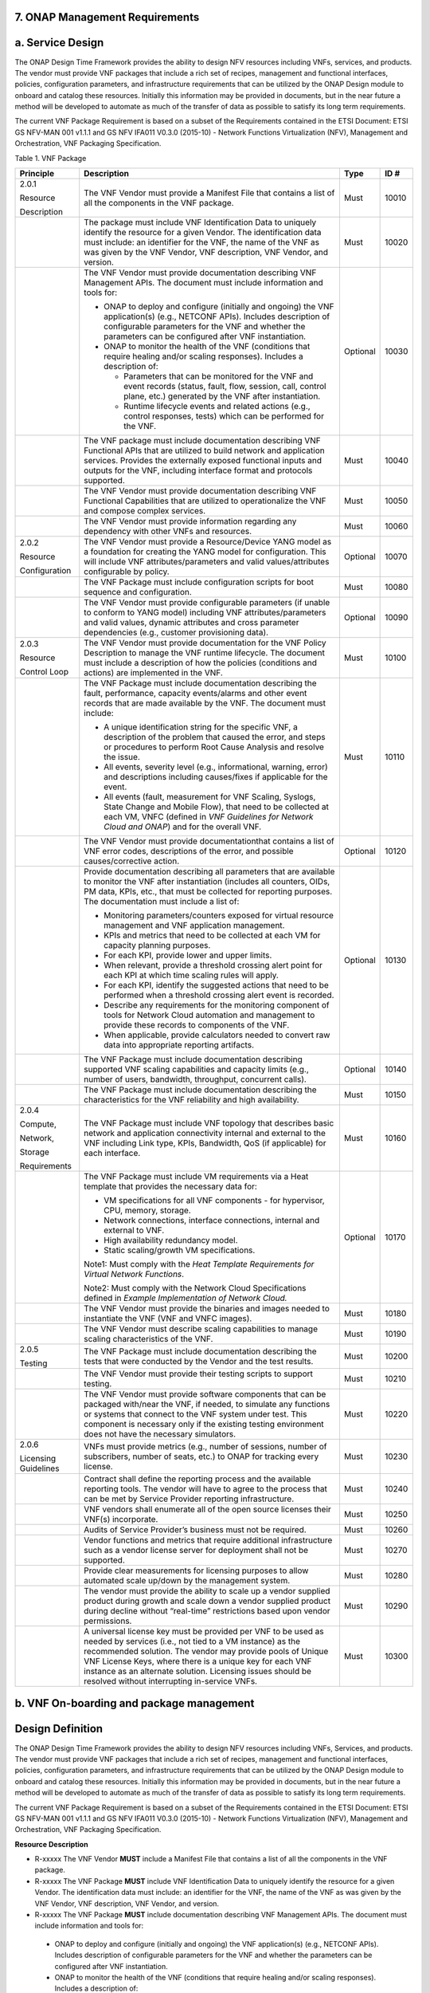 ﻿**7. ONAP Management Requirements**
=====================================

a. Service Design
==================

The ONAP Design Time Framework provides the ability to design NFV
resources including VNFs, services, and products. The vendor must
provide VNF packages that include a rich set of recipes, management and
functional interfaces, policies, configuration parameters, and
infrastructure requirements that can be utilized by the ONAP Design
module to onboard and catalog these resources. Initially this
information may be provided in documents, but in the near future a
method will be developed to automate as much of the transfer of data as
possible to satisfy its long term requirements.

The current VNF Package Requirement is based on a subset of the
Requirements contained in the ETSI Document: ETSI GS NFV-MAN 001 v1.1.1
and GS NFV IFA011 V0.3.0 (2015-10) - Network Functions Virtualization
(NFV), Management and Orchestration, VNF Packaging Specification.

Table 1. VNF Package

+------------------------+-------------------------------------------------------------------------------------------------------------------------------------------------------------------------------------------------------------------------------------------------------------------------------------------------------------------------------------------------------------------+------------+------------+
| **Principle**          | **Description**                                                                                                                                                                                                                                                                                                                                                   | **Type**   | **ID #**   |
+========================+===================================================================================================================================================================================================================================================================================================================================================================+============+============+
| 2.0.1                  | The VNF Vendor must provide a Manifest File that contains a list of all the components in the VNF package.                                                                                                                                                                                                                                                        | Must       | 10010      |
|                        |                                                                                                                                                                                                                                                                                                                                                                   |            |            |
| Resource               |                                                                                                                                                                                                                                                                                                                                                                   |            |            |
|                        |                                                                                                                                                                                                                                                                                                                                                                   |            |            |
| Description            |                                                                                                                                                                                                                                                                                                                                                                   |            |            |
+------------------------+-------------------------------------------------------------------------------------------------------------------------------------------------------------------------------------------------------------------------------------------------------------------------------------------------------------------------------------------------------------------+------------+------------+
|                        | The package must include VNF Identification Data to uniquely identify the resource for a given Vendor. The identification data must include: an identifier for the VNF, the name of the VNF as was given by the VNF Vendor, VNF description, VNF Vendor, and version.                                                                                             | Must       | 10020      |
+------------------------+-------------------------------------------------------------------------------------------------------------------------------------------------------------------------------------------------------------------------------------------------------------------------------------------------------------------------------------------------------------------+------------+------------+
|                        | The VNF Vendor must provide documentation describing VNF Management APIs. The document must include information and tools for:                                                                                                                                                                                                                                    | Optional   | 10030      |
|                        |                                                                                                                                                                                                                                                                                                                                                                   |            |            |
|                        | -  ONAP to deploy and configure (initially and ongoing) the VNF application(s) (e.g., NETCONF APIs). Includes description of configurable parameters for the VNF and whether the parameters can be configured after VNF instantiation.                                                                                                                            |            |            |
|                        |                                                                                                                                                                                                                                                                                                                                                                   |            |            |
|                        | -  ONAP to monitor the health of the VNF (conditions that require healing and/or scaling responses). Includes a description of:                                                                                                                                                                                                                                   |            |            |
|                        |                                                                                                                                                                                                                                                                                                                                                                   |            |            |
|                        |    -  Parameters that can be monitored for the VNF and event records (status, fault, flow, session, call, control plane, etc.) generated by the VNF after instantiation.                                                                                                                                                                                          |            |            |
|                        |                                                                                                                                                                                                                                                                                                                                                                   |            |            |
|                        |    -  Runtime lifecycle events and related actions (e.g., control responses, tests) which can be performed for the VNF.                                                                                                                                                                                                                                           |            |            |
+------------------------+-------------------------------------------------------------------------------------------------------------------------------------------------------------------------------------------------------------------------------------------------------------------------------------------------------------------------------------------------------------------+------------+------------+
|                        | The VNF package must include documentation describing VNF Functional APIs that are utilized to build network and application services. Provides the externally exposed functional inputs and outputs for the VNF, including interface format and protocols supported.                                                                                             | Must       | 10040      |
+------------------------+-------------------------------------------------------------------------------------------------------------------------------------------------------------------------------------------------------------------------------------------------------------------------------------------------------------------------------------------------------------------+------------+------------+
|                        | The VNF Vendor must provide documentation describing VNF Functional Capabilities that are utilized to operationalize the VNF and compose complex services.                                                                                                                                                                                                        | Must       | 10050      |
+------------------------+-------------------------------------------------------------------------------------------------------------------------------------------------------------------------------------------------------------------------------------------------------------------------------------------------------------------------------------------------------------------+------------+------------+
|                        | The VNF Vendor must provide information regarding any dependency with other VNFs and resources.                                                                                                                                                                                                                                                                   | Must       | 10060      |
+------------------------+-------------------------------------------------------------------------------------------------------------------------------------------------------------------------------------------------------------------------------------------------------------------------------------------------------------------------------------------------------------------+------------+------------+
| 2.0.2                  | The VNF Vendor must provide a Resource/Device YANG model as a foundation for creating the YANG model for configuration. This will include VNF attributes/parameters and valid values/attributes configurable by policy.                                                                                                                                           | Optional   | 10070      |
|                        |                                                                                                                                                                                                                                                                                                                                                                   |            |            |
| Resource               |                                                                                                                                                                                                                                                                                                                                                                   |            |            |
|                        |                                                                                                                                                                                                                                                                                                                                                                   |            |            |
| Configuration          |                                                                                                                                                                                                                                                                                                                                                                   |            |            |
+------------------------+-------------------------------------------------------------------------------------------------------------------------------------------------------------------------------------------------------------------------------------------------------------------------------------------------------------------------------------------------------------------+------------+------------+
|                        | The VNF Package must include configuration scripts for boot sequence and configuration.                                                                                                                                                                                                                                                                           | Must       | 10080      |
+------------------------+-------------------------------------------------------------------------------------------------------------------------------------------------------------------------------------------------------------------------------------------------------------------------------------------------------------------------------------------------------------------+------------+------------+
|                        | The VNF Vendor must provide configurable parameters (if unable to conform to YANG model) including VNF attributes/parameters and valid values, dynamic attributes and cross parameter dependencies (e.g., customer provisioning data).                                                                                                                            | Optional   | 10090      |
+------------------------+-------------------------------------------------------------------------------------------------------------------------------------------------------------------------------------------------------------------------------------------------------------------------------------------------------------------------------------------------------------------+------------+------------+
| 2.0.3                  | The VNF Vendor must provide documentation for the VNF Policy Description to manage the VNF runtime lifecycle. The document must include a description of how the policies (conditions and actions) are implemented in the VNF.                                                                                                                                    | Must       | 10100      |
|                        |                                                                                                                                                                                                                                                                                                                                                                   |            |            |
| Resource               |                                                                                                                                                                                                                                                                                                                                                                   |            |            |
|                        |                                                                                                                                                                                                                                                                                                                                                                   |            |            |
| Control Loop           |                                                                                                                                                                                                                                                                                                                                                                   |            |            |
+------------------------+-------------------------------------------------------------------------------------------------------------------------------------------------------------------------------------------------------------------------------------------------------------------------------------------------------------------------------------------------------------------+------------+------------+
|                        | The VNF Package must include documentation describing the fault, performance, capacity events/alarms and other event records that are made available by the VNF. The document must include:                                                                                                                                                                       | Must       | 10110      |
|                        |                                                                                                                                                                                                                                                                                                                                                                   |            |            |
|                        | -  A unique identification string for the specific VNF, a description of the problem that caused the error, and steps or procedures to perform Root Cause Analysis and resolve the issue.                                                                                                                                                                         |            |            |
|                        |                                                                                                                                                                                                                                                                                                                                                                   |            |            |
|                        | -  All events, severity level (e.g., informational, warning, error) and descriptions including causes/fixes if applicable for the event.                                                                                                                                                                                                                          |            |            |
|                        |                                                                                                                                                                                                                                                                                                                                                                   |            |            |
|                        | -  All events (fault, measurement for VNF Scaling, Syslogs, State Change and Mobile Flow), that need to be collected at each VM, VNFC (defined in *VNF Guidelines for Network Cloud and ONAP*) and for the overall VNF.                                                                                                                                           |            |            |
+------------------------+-------------------------------------------------------------------------------------------------------------------------------------------------------------------------------------------------------------------------------------------------------------------------------------------------------------------------------------------------------------------+------------+------------+
|                        | The VNF Vendor must provide documentationthat contains a list of VNF error codes, descriptions of the error, and possible causes/corrective action.                                                                                                                                                                                                               | Optional   | 10120      |
+------------------------+-------------------------------------------------------------------------------------------------------------------------------------------------------------------------------------------------------------------------------------------------------------------------------------------------------------------------------------------------------------------+------------+------------+
|                        | Provide documentation describing all parameters that are available to monitor the VNF after instantiation (includes all counters, OIDs, PM data, KPIs, etc., that must be collected for reporting purposes. The documentation must include a list of:                                                                                                             | Optional   | 10130      |
|                        |                                                                                                                                                                                                                                                                                                                                                                   |            |            |
|                        | -  Monitoring parameters/counters exposed for virtual resource management and VNF application management.                                                                                                                                                                                                                                                         |            |            |
|                        |                                                                                                                                                                                                                                                                                                                                                                   |            |            |
|                        | -  KPIs and metrics that need to be collected at each VM for capacity planning purposes.                                                                                                                                                                                                                                                                          |            |            |
|                        |                                                                                                                                                                                                                                                                                                                                                                   |            |            |
|                        | -  For each KPI, provide lower and upper limits.                                                                                                                                                                                                                                                                                                                  |            |            |
|                        |                                                                                                                                                                                                                                                                                                                                                                   |            |            |
|                        | -  When relevant, provide a threshold crossing alert point for each KPI at which time scaling rules will apply.                                                                                                                                                                                                                                                   |            |            |
|                        |                                                                                                                                                                                                                                                                                                                                                                   |            |            |
|                        | -  For each KPI, identify the suggested actions that need to be performed when a threshold crossing alert event is recorded.                                                                                                                                                                                                                                      |            |            |
|                        |                                                                                                                                                                                                                                                                                                                                                                   |            |            |
|                        | -  Describe any requirements for the monitoring component of tools for Network Cloud automation and management to provide these records to components of the VNF.                                                                                                                                                                                                 |            |            |
|                        |                                                                                                                                                                                                                                                                                                                                                                   |            |            |
|                        | -  When applicable, provide calculators needed to convert raw data into appropriate reporting artifacts.                                                                                                                                                                                                                                                          |            |            |
+------------------------+-------------------------------------------------------------------------------------------------------------------------------------------------------------------------------------------------------------------------------------------------------------------------------------------------------------------------------------------------------------------+------------+------------+
|                        | The VNF Package must include documentation describing supported VNF scaling capabilities and capacity limits (e.g., number of users, bandwidth, throughput, concurrent calls).                                                                                                                                                                                    | Optional   | 10140      |
+------------------------+-------------------------------------------------------------------------------------------------------------------------------------------------------------------------------------------------------------------------------------------------------------------------------------------------------------------------------------------------------------------+------------+------------+
|                        | The VNF Package must include documentation describing the characteristics for the VNF reliability and high availability.                                                                                                                                                                                                                                          | Must       | 10150      |
+------------------------+-------------------------------------------------------------------------------------------------------------------------------------------------------------------------------------------------------------------------------------------------------------------------------------------------------------------------------------------------------------------+------------+------------+
| 2.0.4                  | The VNF Package must include VNF topology that describes basic network and application connectivity internal and external to the VNF including Link type, KPIs, Bandwidth, QoS (if applicable) for each interface.                                                                                                                                                | Must       | 10160      |
|                        |                                                                                                                                                                                                                                                                                                                                                                   |            |            |
| Compute,               |                                                                                                                                                                                                                                                                                                                                                                   |            |            |
|                        |                                                                                                                                                                                                                                                                                                                                                                   |            |            |
| Network,               |                                                                                                                                                                                                                                                                                                                                                                   |            |            |
|                        |                                                                                                                                                                                                                                                                                                                                                                   |            |            |
| Storage                |                                                                                                                                                                                                                                                                                                                                                                   |            |            |
|                        |                                                                                                                                                                                                                                                                                                                                                                   |            |            |
| Requirements           |                                                                                                                                                                                                                                                                                                                                                                   |            |            |
+------------------------+-------------------------------------------------------------------------------------------------------------------------------------------------------------------------------------------------------------------------------------------------------------------------------------------------------------------------------------------------------------------+------------+------------+
|                        | The VNF Package must include VM requirements via a Heat template that provides the necessary data for:                                                                                                                                                                                                                                                            | Optional   | 10170      |
|                        |                                                                                                                                                                                                                                                                                                                                                                   |            |            |
|                        | -  VM specifications for all VNF components - for hypervisor, CPU, memory, storage.                                                                                                                                                                                                                                                                               |            |            |
|                        |                                                                                                                                                                                                                                                                                                                                                                   |            |            |
|                        | -  Network connections, interface connections, internal and external to VNF.                                                                                                                                                                                                                                                                                      |            |            |
|                        |                                                                                                                                                                                                                                                                                                                                                                   |            |            |
|                        | -  High availability redundancy model.                                                                                                                                                                                                                                                                                                                            |            |            |
|                        |                                                                                                                                                                                                                                                                                                                                                                   |            |            |
|                        | -  Static scaling/growth VM specifications.                                                                                                                                                                                                                                                                                                                       |            |            |
|                        |                                                                                                                                                                                                                                                                                                                                                                   |            |            |
|                        | Note1: Must comply with the *Heat Template Requirements for Virtual Network Functions*.                                                                                                                                                                                                                                                                           |            |            |
|                        |                                                                                                                                                                                                                                                                                                                                                                   |            |            |
|                        | Note2: Must comply with the Network Cloud Specifications defined in *Example Implementation of Network Cloud.*                                                                                                                                                                                                                                                    |            |            |
+------------------------+-------------------------------------------------------------------------------------------------------------------------------------------------------------------------------------------------------------------------------------------------------------------------------------------------------------------------------------------------------------------+------------+------------+
|                        | The VNF Vendor must provide the binaries and images needed to instantiate the VNF (VNF and VNFC images).                                                                                                                                                                                                                                                          | Must       | 10180      |
+------------------------+-------------------------------------------------------------------------------------------------------------------------------------------------------------------------------------------------------------------------------------------------------------------------------------------------------------------------------------------------------------------+------------+------------+
|                        | The VNF Vendor must describe scaling capabilities to manage scaling characteristics of the VNF.                                                                                                                                                                                                                                                                   | Must       | 10190      |
+------------------------+-------------------------------------------------------------------------------------------------------------------------------------------------------------------------------------------------------------------------------------------------------------------------------------------------------------------------------------------------------------------+------------+------------+
| 2.0.5                  | The VNF Package must include documentation describing the tests that were conducted by the Vendor and the test results.                                                                                                                                                                                                                                           | Must       | 10200      |
|                        |                                                                                                                                                                                                                                                                                                                                                                   |            |            |
| Testing                |                                                                                                                                                                                                                                                                                                                                                                   |            |            |
+------------------------+-------------------------------------------------------------------------------------------------------------------------------------------------------------------------------------------------------------------------------------------------------------------------------------------------------------------------------------------------------------------+------------+------------+
|                        | The VNF Vendor must provide their testing scripts to support testing.                                                                                                                                                                                                                                                                                             | Must       | 10210      |
+------------------------+-------------------------------------------------------------------------------------------------------------------------------------------------------------------------------------------------------------------------------------------------------------------------------------------------------------------------------------------------------------------+------------+------------+
|                        | The VNF Vendor must provide software components that can be packaged with/near the VNF, if needed, to simulate any functions or systems that connect to the VNF system under test. This component is necessary only if the existing testing environment does not have the necessary simulators.                                                                   | Must       | 10220      |
+------------------------+-------------------------------------------------------------------------------------------------------------------------------------------------------------------------------------------------------------------------------------------------------------------------------------------------------------------------------------------------------------------+------------+------------+
| 2.0.6                  | VNFs must provide metrics (e.g., number of sessions, number of subscribers, number of seats, etc.) to ONAP for tracking every license.                                                                                                                                                                                                                            | Must       | 10230      |
|                        |                                                                                                                                                                                                                                                                                                                                                                   |            |            |
| Licensing Guidelines   |                                                                                                                                                                                                                                                                                                                                                                   |            |            |
+------------------------+-------------------------------------------------------------------------------------------------------------------------------------------------------------------------------------------------------------------------------------------------------------------------------------------------------------------------------------------------------------------+------------+------------+
|                        | Contract shall define the reporting process and the available reporting tools. The vendor will have to agree to the process that can be met by Service Provider reporting infrastructure.                                                                                                                                                                         | Must       | 10240      |
+------------------------+-------------------------------------------------------------------------------------------------------------------------------------------------------------------------------------------------------------------------------------------------------------------------------------------------------------------------------------------------------------------+------------+------------+
|                        | VNF vendors shall enumerate all of the open source licenses their VNF(s) incorporate.                                                                                                                                                                                                                                                                             | Must       | 10250      |
+------------------------+-------------------------------------------------------------------------------------------------------------------------------------------------------------------------------------------------------------------------------------------------------------------------------------------------------------------------------------------------------------------+------------+------------+
|                        | Audits of Service Provider’s business must not be required.                                                                                                                                                                                                                                                                                                       | Must       | 10260      |
+------------------------+-------------------------------------------------------------------------------------------------------------------------------------------------------------------------------------------------------------------------------------------------------------------------------------------------------------------------------------------------------------------+------------+------------+
|                        | Vendor functions and metrics that require additional infrastructure such as a vendor license server for deployment shall not be supported.                                                                                                                                                                                                                        | Must       | 10270      |
+------------------------+-------------------------------------------------------------------------------------------------------------------------------------------------------------------------------------------------------------------------------------------------------------------------------------------------------------------------------------------------------------------+------------+------------+
|                        | Provide clear measurements for licensing purposes to allow automated scale up/down by the management system.                                                                                                                                                                                                                                                      | Must       | 10280      |
+------------------------+-------------------------------------------------------------------------------------------------------------------------------------------------------------------------------------------------------------------------------------------------------------------------------------------------------------------------------------------------------------------+------------+------------+
|                        | The vendor must provide the ability to scale up a vendor supplied product during growth and scale down a vendor supplied product during decline without “real-time” restrictions based upon vendor permissions.                                                                                                                                                   | Must       | 10290      |
+------------------------+-------------------------------------------------------------------------------------------------------------------------------------------------------------------------------------------------------------------------------------------------------------------------------------------------------------------------------------------------------------------+------------+------------+
|                        | A universal license key must be provided per VNF to be used as needed by services (i.e., not tied to a VM instance) as the recommended solution. The vendor may provide pools of Unique VNF License Keys, where there is a unique key for each VNF instance as an alternate solution. Licensing issues should be resolved without interrupting in-service VNFs.   | Must       | 10300      |
+------------------------+-------------------------------------------------------------------------------------------------------------------------------------------------------------------------------------------------------------------------------------------------------------------------------------------------------------------------------------------------------------------+------------+------------+

b. VNF On-boarding and package management
==========================================

Design Definition
=================

The ONAP Design Time Framework provides the ability to design NFV
resources including VNFs, Services, and products. The vendor must
provide VNF packages that include a rich set of recipes, management and
functional interfaces, policies, configuration parameters, and
infrastructure requirements that can be utilized by the ONAP Design
module to onboard and catalog these resources. Initially this
information may be provided in documents, but in the near future a
method will be developed to automate as much of the transfer of data as
possible to satisfy its long term requirements.

The current VNF Package Requirement is based on a subset of the
Requirements contained in the ETSI Document: ETSI GS NFV-MAN 001 v1.1.1
and GS NFV IFA011 V0.3.0 (2015-10) - Network Functions Virtualization
(NFV), Management and Orchestration, VNF Packaging Specification.

**Resource Description**

* R-xxxxx The VNF Vendor **MUST** include a Manifest File that contains a list of all the components in the VNF package.
* R-xxxxx The VNF Package **MUST** include VNF Identification Data to uniquely identify the resource for a given Vendor. The identification data must include: an identifier for the VNF, the name of the VNF as was given by the VNF Vendor, VNF description, VNF Vendor, and version.
* R-xxxxx The VNF Package **MUST** include documentation describing VNF Management APIs. The document must include information and tools for:

 - ONAP to deploy and configure (initially and ongoing) the VNF application(s) (e.g., NETCONF APIs). Includes description of configurable parameters for the VNF and whether the parameters can be configured after VNF instantiation.
 - ONAP to monitor the health of the VNF (conditions that require healing and/or scaling responses). Includes a description of:

  - Parameters that can be monitored for the VNF and event records (status, fault, flow, session, call, control plane, etc.) generated by the VNF after instantiation.
  - Runtime lifecycle events and related actions (e.g., control responses, tests) which can be performed for the VNF.
* R-xxxxx The VNF Package **MUST** include documentation describing VNF Functional APIs that are utilized to build network and application services. This document describes the externally exposed functional inputs and outputs for the VNF, including interface format and protocols supported.
* R-xxxxx The VNF Vendor **MUST** provide documentation describing VNF Functional Capabilities that are utilized to operationalize the VNF and compose complex services.
* R-xxxxx The VNF Vendor **MUST** provide information regarding any dependency (e.g., affinity, anti-affinity) with other VNFs and resources.

**Resource Configuration**

* R-xxxxx The VNF **MUST** support and provide artifacts for configuration management using at least one of the following technologies:
 - Netconf/YANG
 - Chef
 - Ansible
 Note: The requirements for Netconf/YANG, Chef, and Ansible protocols are provided separately and must be supported only if the corresponding protocol option is provided by the vendor.

 **Configuration Management via Netconf/YANG**

 * R-xxxxx The VNF Vendor **MUST** provide a Resource/Device YANG model as a foundation for creating the YANG model for configuration. This will include VNF attributes/parameters and valid values/attributes configurable by policy.
 **Configuration Management via Chef** 

 * R-xxxxx The VNF Vendor **MUST** provide cookbooks to be loaded on the appropriate Chef Server.
 * R-xxxxx The VNF Vendor **MUST** provide a JSON file for each supported action for the VNF.  The JSON file must contain key value pairs with all relevant values populated with sample data that illustrates its usage. The fields and their description are defined in Appendix A.
 Note: Chef support in ONAP is not currently available and planned for 4Q 2017.

 **Configuration Management via Ansible**

 * R-xxxxx The VNF Vendor **MUST** provide playbooks to be loaded on the appropriate Ansible Server.
 * R-xxxxx The VNF Vendor **MUST** provide a JSON file for each supported action for the VNF.  The JSON file must contain key value pairs with all relevant values populated with sample data that illustrates its usage. The fields and their description are defined in Appendix B.
  Note: Ansible support in ONAP is not currently available and planned for 4Q 2017.
* R-xxxxx The VNF Package **MUST** include configuration scripts for boot sequence and configuration.
* R-xxxxx The VNF Vendor **MUST** provide configurable parameters (if unable to conform to YANG model) including VNF attributes/parameters and valid values, dynamic attributes and cross parameter dependencies (e.g., customer provisioning data).

**Resource Control Loop**

* R-xxxxx The VNF Vendor **MUST** provide documentation for the VNF Policy Description to manage the VNF runtime lifecycle. The document must include a description of how the policies (conditions and actions) are implemented in the VNF.
* R-xxxxx The VNF Package **MUST** include documentation describing the fault, performance, capacity events/alarms and other event records that are made available by the VNF. The document must include:
 - A unique identification string for the specific VNF, a description of the problem that caused the error, and steps or procedures to perform Root Cause Analysis and resolve the issue.
 - All events, severity level (e.g., informational, warning, error) and descriptions including causes/fixes if applicable for the event.
 - All events (fault, measurement for VNF Scaling, Syslogs, State Change and Mobile Flow), that need to be collected at each VM, VNFC (defined in *VNF Guidelines for Network Cloud and ONAP*) and for the overall VNF.
* R-xxxxx The VNF Vendor **MUST** provide an XML file that contains a list of VNF error codes, descriptions of the error, and possible causes/corrective action.
* R-xxxxx The VNF Package **MUST** include documentation describing all parameters that are available to monitor the VNF after instantiation (includes all counters, OIDs, PM data, KPIs, etc.) that must be collected for reporting purposes. The documentation must include a list of:

 - Monitoring parameters/counters exposed for virtual resource management and VNF application management.
 - KPIs and metrics that need to be collected at each VM for capacity planning and performance management purposes.
 - The monitoring parameters must include latencies, success rates, retry rates, load and quality (e.g., DPM) for the key transactions/functions supported by the VNF and those that must be exercised by the VNF in order to perform its function.
 - For each KPI, provide lower and upper limits.
 - When relevant, provide a threshold crossing alert point for each KPI and describe the significance of the threshold crossing.
 - For each KPI, identify the suggested actions that need to be performed when a threshold crossing alert event is recorded.
 - Describe any requirements for the monitoring component of tools for Network Cloud automation and management to provide these records to components of the VNF.
 - When applicable, provide calculators needed to convert raw data into appropriate reporting artifacts.
* R-xxxxx The VNF Package **MUST** include documentation describing supported VNF scaling capabilities and capacity limits (e.g., number of users, bandwidth, throughput, concurrent calls).
* R-xxxxx The VNF Package **MUST** include documentation describing the characteristics for the VNF reliability and high availability.
* R-xxxxx The VNF Vendor **MUST** provide an artifact per VNF that contains all of the VNF Event Records supported. The artifact should include reference to the specific release of the VNF Event Stream Common Event Data Model document it is based on. ( `AT&T Service Specification; Service: VES Event Listener <https://github.com/att/evel-test-collector/tree/master/docs/att_interface_definition>`__)

**Compute, Network, abd Storage Requirements**

* R-xxxxx The VNF Package **MUST** include VNF topology that describes basic network and application connectivity internal and external to the VNF including Link type, KPIs, Bandwidth, latency, jitter, QoS (if applicable) for each interface.
* R-xxxxx The VNF Package **MUST** include VM requirements via a Heat template that provides the necessary data for:

 - VM specifications for all VNF components - for hypervisor, CPU, memory, storage.
  - Network connections, interface connections, internal and external to VNF.
  - High availability redundancy model.
  - Scaling/growth VM specifications.
  Note: Must comply with the *Heat requirements in 5.b*.
* R-xxxxx The VNF Vendor **MUST** provide the binaries and images needed to instantiate the VNF (VNF and VNFC images).
* R-xxxxx The VNF Vendor **MUST** describe scaling capabilities to manage scaling characteristics of the VNF.


**Testing**

* R-xxxxx The VNF Package **MUST** include documentation describing the tests that were conducted by the Vendor and the test results.
* R-xxxxx The VNF Vendor **MUST** provide their testing scripts to support testing.
* R-xxxxx The VNF Vendor **MUST** provide software components that can be packaged with/near the VNF, if needed, to simulate any functions or systems that connect to the VNF system under test. This component is necessary only if the existing testing environment does not have the necessary simulators.

**Licensing Requirements**

* R-xxxxx The VNF **MUST** provide metrics (e.g., number of sessions, number of subscribers, number of seats, etc.) to ONAP for tracking every license.
* R-xxxxx The VNF Vendor **MUST** agree to the process that can be met by Service Provider reporting infrastructure. The Contract shall define the reporting process and the available reporting tools.
* R-xxxxx The VNF Vendor **MUST** enumerate all of the open source licenses their VNF(s) incorporate.
* R-xxxxx The VNF Vendor **MUST NOT** require audits of Service Provider’s business.
* R-xxxxx The VNF Vendor **MUST NOT** require additional infrastructure such as a vendor license server for Vendor functions and metrics..
* R-xxxxx The VNF **MUST** provide clear measurements for licensing purposes to allow automated scale up/down by the management system.
* R-xxxxx The VNF Vendor **MUST** provide the ability to scale up a vendor supplied product during growth and scale down a vendor supplied product during decline without “real-time” restrictions based upon vendor permissions.
* R-xxxxx The VNF Vendor **MUST** provide a universal license key per VNF to be used as needed by services (i.e., not tied to a VM instance) as the recommended solution. The vendor may provide pools of Unique VNF License Keys, where there is a unique key for each VNF instance as an alternate solution. Licensing issues should be resolved without interrupting in-service VNFs.
* R-xxxxx The VNF Vendor **MUST** support the metadata about licenses (and their applicable entitlements) as defined in this document for VNF software, and any license keys required to authorize use of the VNF software.  This metadata will be used to facilitate onboarding the VNF into the ONAP environment and automating processes for putting the licenses into use and managing the full lifecycle of the licenses. The details of this license model are described in Appendix C. Note: License metadata support in ONAP is not currently available and planned for 1Q 2018.

c. Configuration Management
===========================

ONAP interacts directly with VNFs through its Network and Application
Adapters to perform configuration activities within NFV environment.
These activities include service and resource
configuration/reconfiguration, automated scaling of resources, service
and resource removal to support runtime lifecycle management of VNFs and
services. The Adapters employ a model driven approach along with
standardized APIs provided by the VNF developers to configure resources
and manage their runtime lifecycle.

NETCONF Standards and Capabilities
----------------------------------

ONAP Controllers and their Adapters utilize device YANG model and
NETCONF APIs to make the required changes in the VNF state and
configuration. The VNF providers must provide the Device YANG model and
NETCONF server supporting NETCONF APIs to comply with target ONAP and
industry standards.

**VNF Configuration via NETCONF Requirements**

**Configuration Management**

* R-xxxxx The VNF **MUST** include a NETCONF server enabling runtime configuration and lifecycle management capabilities. 
* R-xxxxx The VNF **MUST** provide a NETCONF interface fully defined by supplied YANG models for the embedded NETCONF server. 

**NETCONF Server Requirements**

* R-xxxxx The VNF **MUST** allow the NETCONF server connection parameters to be configurable during virtual machine instantiation through Heat templates where SSH keys, usernames, passwords, SSH service and SSH port numbers are Heat template parameters.
* R-xxxxx The VNF **MUST** implement the protocol operation: **close-session()**- Gracefully close the current session.
* R-xxxxx The VNF **MUST** implement the protocol operation: **commit(confirmed, confirm-timeout)** - Commit candidate configuration datastore to the running configuration.
* R-xxxxx The VNF **MUST** implement the protocol operation: **discard-changes()** - Revert the candidate configuration datastore to the running configuration.
* R-xxxxx The VNF **MUST** implement the protocol operation: **edit-config(target, default-operation, test-option, error-option, config)** - Edit the target configuration datastore by merging, replacing, creating, or deleting new config elements.
* R-xxxxx The VNF **MUST** implement the protocol operation: **get(filter)** - Retrieve (a filtered subset of) the running configuration and device state information. This should include the list of VNF supported schemas.
* R-xxxxx The VNF **MUST** implement the protocol operation: **get-config(source, filter)** - Retrieve a (filtered subset of a) configuration from the configuration datastore source.
* R-xxxxx The VNF **MUST** implement the protocol operation: **kill-session(session)** - Force the termination of **session**.
* R-xxxxx The VNF **MUST** implement the protocol operation: **lock(target)** - Lock the configuration datastore target.
* R-xxxxx The VNF **MUST** implement the protocol operation: **unlock(target)** - Unlock the configuration datastore target.
* R-xxxxx The VNF **SHOULD** implement the protocol operation: **copy-config(target, source) -** Copy the content of the configuration datastore source to the configuration datastore target. 
* R-xxxxx The VNF **SHOULD** implement the protocol operation: **delete-config(target) -** Delete the named configuration datastore target.
* R-xxxxx The VNF **SHOULD** implement the protocol operation: **get-schema(identifier, version, format) -** Retrieve the YANG schema.
* R-xxxxx The VNF **MUST** allow all configuration data shall to be edited through a NETCONF <edit-config> operation. Proprietary NETCONF RPCs that make configuration changes are not sufficient.
* R-xxxxx The VNF **MUST** allow the entire configuration of the VNF to be retrieved via NETCONF's <get-config> and <edit-config>, independently of whether it was configured via NETCONF or other mechanisms.
* R-xxxxx The VNF **MUST** support **:partial-lock** and **:partial-unlock** capabilities, defined in RFC 5717. This allows multiple independent clients to each write to a different part of the <running> configuration at the same time.
* R-xxxxx The VNF **MUST** support **:rollback-on-error** value for the <error-option> parameter to the <edit-config> operation. If any error occurs during the requested edit operation, then the target database (usually the running configuration) will be left affected. This provides an 'all-or-nothing' edit mode for a single <edit-config> request.
* R-xxxxx The VNF **MUST** support the **:startup** capability. It will allow the running configuration to be copied to this special database. It can also be locked and unlocked.
* R-xxxxx The VNF **MUST** support the **:url** value to specify protocol operation source and target parameters. The capability URI for this feature will indicate which schemes (e.g., file, https, sftp) that the server supports within a particular URL value. The 'file' scheme allows for editable local configuration databases. The other schemes allow for remote storage of configuration databases.
* R-xxxxx The VNF **MUST** implement at least one of the capabilities **:candidate** or **:writable-running**. If both **:candidate** and **:writable-running** are provided then two locks should be supported.
* R-xxxxx The VNF **MUST** fully support the XPath 1.0 specification for filtered retrieval of configuration and other database contents. The 'type' attribute within the <filter> parameter for <get> and <get-config> operations may be set to 'xpath'. The 'select' attribute (which contains the XPath expression) will also be supported by the server. A server may support partial XPath retrieval filtering, but it cannot advertise the **:xpath** capability unless the entire XPath 1.0 specification is supported.
* R-xxxxx The VNF **MUST** implement the **:validate** capability
* R-xxxxx The VNF **MUST** implement **:confirmed-commit** If **:candidate** is supported.
* R-xxxxx The VNF **MUST** implement the **:with-defaults** capability [RFC6243].
* R-xxxxx The VNF **MUST** implement the data model discovery and download as defined in [RFC6022].
* R-xxxxx The VNF **SHOULD** implement the NETCONF Event Notifications [RFC5277].
* R-xxxxx The VNF **MUST** define all data models in YANG [RFC6020], and the mapping to NETCONF shall follow the rules defined in this RFC.
* R-xxxxx The VNF **MUST** follow the data model upgrade rules defined in [RFC6020] section 10. All deviations from section 10 rules shall be handled by a built-in automatic upgrade mechanism.
* R-xxxxx The VNF **MUST** support parallel and simultaneous configuration of separate objects within itself.
* R-xxxxx The VNF **MUST** support locking if a common object is being manipulated by two simultaneous NETCONF configuration operations on the same VNF within the context of the same writable running data store (e.g., if an interface parameter is being configured then it should be locked out for configuration by a simultaneous configuration operation on that same interface parameter).
* R-xxxxx The VNF **MUST** apply locking based on the sequence of NETCONF operations, with the first configuration operation locking out all others until completed.
* R-xxxxx The VNF **MUST** permit locking at the finest granularity if a VNF needs to lock an object for configuration to avoid blocking simultaneous configuration operations on unrelated objects (e.g., BGP configuration should not be locked out if an interface is being configured or entire Interface configuration should not be locked out if a non-overlapping parameter on the interface is being configured).
* R-xxxxx The VNF **MUST** be able to specify the granularity of the lock via a restricted or full XPath expression.
* R-xxxxx The VNF **MUST** guarantee the VNF configuration integrity for all simultaneous configuration operations (e.g., if a change is attempted to the BUM filter rate from multiple interfaces on the same EVC, then they need to be sequenced in the VNF without locking either configuration method out).
* R-xxxxx The VNF **MUST** release locks to prevent permanent lock-outs when/if a session applying the lock is terminated (e.g., SSH session is terminated).
* R-xxxxx The VNF **MUST** release locks to prevent permanent lock-outs when the corresponding <partial-unlock> operation succeeds.
* R-xxxxx The VNF **MUST** release locks to prevent permanent lock-outs when a user configured timer has expired forcing the NETCONF SSH Session termination (i.e., product must expose a configuration knob for a user setting of a lock expiration timer)
* R-xxxxx The VNF **MUST** allow another NETCONF session to be able to initiate the release of the lock by killing the session owning the lock, using the <kill-session> operation to guard against hung NETCONF sessions.
* R-xxxxx The VNF **MUST** support simultaneous <commit> operations within the context of this locking requirements framework.
* R-xxxxx The VNF **MUST** support all operations, administration and management (OAM) functions available from the supplier for VNFs using the supplied YANG code and associated NETCONF servers.
* R-xxxxx The VNF **MUST** support sub tree filtering.
* R-xxxxx The VNF **MUST** support heartbeat via a <get> with null filter.
* R-xxxxx The VNF **MUST** support get-schema (ietf-netconf-monitoring) to pull YANG model over session.
* R-xxxxx The VNF PACKAGE **MUST** validated YANG code using the open source pyang [2]_ program using the following commands:

.. code-block:: python

 $ pyang --verbose --strict <YANG-file-name(s)>
 $ echo $!

* R-xxxxx The VNF **MUST** have the echo command return a zero value otherwise the validation has failed
* R-xxxxx The VNF **MUST** support NETCONF server that can be mounted on OpenDaylight (client) and perform the following operations:
 - Modify, update, change, rollback configurations using each configuration data element.
 - Query each state (non-configuration) data element. 
 - Execute each YANG RPC.
 - Receive data through each notification statement.



The following requirements provides the Yang models that suppliers must
conform, and those where applicable, that suppliers need to use.

* R-xxxxx The VNF **MUST** conform its YANG model to RFC 6060, “YANG - A Data Modeling Language for the Network Configuration Protocol (NETCONF)”
* R-xxxxx The VNF **MUST** conform its YANG model to RFC 6022, “YANG module for NETCONF monitoring”.
* R-xxxxx The VNF **MUST** conform its YANG model to RFC 6470, “NETCONF Base Notifications”.
* R-xxxxx The VNF **MUST** conform its YANG model to RFC 6244, “An Architecture for Network Management Using NETCONF and YANG”.
* R-xxxxx The VNF **MUST** conform its YANG model to RFC 6087, “Guidelines for Authors and Reviewers of YANG Data Model Documents”.
* R-xxxxx The VNF **SHOULD** conform its YANG model to \*\*RFC 6991, “Common YANG Data Types”.
* R-xxxxx The VNF **SHOULD** conform its YANG model to RFC 6536, “NETCONF Access Control Model”.
* R-xxxxx The VNF **SHOULD** conform its YANG model to RFC 7223, “A YANG Data Model for Interface Management”.
* R-xxxxx The VNF **SHOULD** conform its YANG model to RFC 7223, “IANA Interface Type YANG Module”.
* R-xxxxx The VNF **SHOULD** conform its YANG model to RFC 7277, “A YANG Data Model for IP Management”.
* R-xxxxx The VNF **SHOULD** conform its YANG model to RFC 7317, “A YANG Data Model for System Management”.
* R-xxxxx The VNF **SHOULD** conform its YANG model to RFC 7407, “A YANG Data Model for SNMP Configuration”.

The NETCONF server interface shall fully conform to the following
NETCONF RFCs.

* R-xxxxx The VNF **MUST** conform to the NETCONF RFC 4741, “NETCONF Configuration Protocol”.
* R-xxxxx The VNF **MUST** conform to the NETCONF RFC 4742, “Using the NETCONF Configuration Protocol over Secure Shell (SSH)”.
* R-xxxxx The VNF **MUST** conform to the NETCONF RFC 5277, “NETCONF Event Notification”.
* R-xxxxx The VNF **MUST** conform to the NETCONF RFC 5717, “Partial Lock Remote Procedure Call”.
* R-xxxxx The VNF **MUST** conform to the NETCONF RFC 6241, “NETCONF Configuration Protocol”.
* R-xxxxx The VNF **MUST** conform to the NETCONF RFC 6242, “Using the Network Configuration Protocol over Secure Shell”.

VNF REST APIs 
--------------

Healthcheck is a command for which no NETCONF support exists. Therefore,
this must be supported using a RESTful interface which we have defined.

The VNF via APP-C must provide a REST formatted GET RPCs to support Healthcheck
queries via the GET method over HTTP(s).

The VNF via VF-C must provide REST APIs to make the configurations of
associated VNFs.

The port number, url, and other authentication information is provided
by the VNF vendor.

**REST APIs**

* R-xxxxx The VNF **MUST** support the HealthCheck RPC. The HealthCheck RPC, executes a vendor-defined VNF Healthcheck over the scope of the entire VNF (e.g., if there are multiple VNFCs, then run a health check, as appropriate, for all VNFCs). It returns a 200 OK if the test completes. A JSON object is returned indicating state (healthy, unhealthy), scope identifier, time-stamp and one or more blocks containing info and fault information. If the VNF is unable to run the HealthCheck, return a standard http error code and message.

Examples:

.. code-block:: python

 200
 { 
   "identifier": "scope represented",
   "state": "healthy",
   "time": "01-01-1000:0000"
 } 

 200
 { 
   "identifier": "scope represented",
   "state": "unhealthy",
    {[
   "info": "System threshold exceeded details", 
   "fault":
     { 
       "cpuOverall": 0.80,
       "cpuThreshold": 0.45    
     }
     ]},    
   "time": "01-01-1000:0000"
 }


**Table 5. VNF REST APIs**

+-----------------+-------------------------------------------------------------------------------------------------------------------------------------------------------------------------------------------------------------------------------------------------------------------------------------------------------------------------------------------------------------------------------------------------------+------------+------------+
| **Principal**   | **Description**                                                                                                                                                                                                                                                                                                                                                                                       | **Type**   | **ID #**   |
+=================+=======================================================================================================================================================================================================================================================================================================================================================================================================+============+============+
+-----------------+-------------------------------------------------------------------------------------------------------------------------------------------------------------------------------------------------------------------------------------------------------------------------------------------------------------------------------------------------------------------------------------------------------+------------+------------+
| REST APIs       |  **/configuration** This API executes a vendor-defined VNF configuration action over the scope of the entire VNF(e.g if there are multiple VMs, then run configuration on all VMs according to the input parameters).                                                                                                                                                                                 |  Must      | 12200      |
|                 |  **/configuration** returns a 201 Created if the configuration succeeds or a 4XX/5XX response if it fails. A JSON object is returned indicating the outcome of the VNF configuration including all the necessary configuration info.                                                                                                                                                                  |            |            |
+-----------------+-------------------------------------------------------------------------------------------------------------------------------------------------------------------------------------------------------------------------------------------------------------------------------------------------------------------------------------------------------------------------------------------------------+------------+------------+

Chef Standards and Capabilities
-------------------------------

ONAP will support configuration of VNFs via Chef subject to the
requirements and guidelines defined in this section.

The Chef configuration management mechanism follows a client-server
model. It requires the presence of a Chef-Client on the VNF that will be
directly managed by a Chef Server. The Chef-client will register with
the appropriate Chef Server and are managed via ‘cookbooks’ and
configuration attributes loaded on the Chef Server which contain all
necessary information to execute the appropriate actions on the VNF via
the Chef-client.

ONAP will utilize the open source Chef Server, invoke the documented
Chef REST APIs to manage the VNF and requires the use of open source
Chef-Client and Push Jobs Client on the VNF
(https://downloads.chef.io/).

**VNF Configuration via Chef Requirements**

**Chef Server Requirements**

ONAP will interact with the Chef Server designated to manage a target VNF. ONAP design allows for the VNF to register with the following types of Chef Server  [3]_:

-  **Chef Server hosted by ONAP**: ONAP will provide a Chef Server to manage a VNF.

 * R-xxxxx The VNF Package **MUST** include all relevant cookbooks to be loaded on the ONAP Chef Server.

-  **Chef Server hosted in Tenant Space**: The Chef Server may also be hosted external to ONAP in tenant space.

 * R-xxxxx The VNF **MUST** meet the same guidelines as Chef Server hosted by ONAP.
 * R-xxxxx The VNF Package **MUST** include appropriate credentials so that ONAP can interact with the Chef Server.

**Chef Client Requirements**

* R-xxxxx The VNF **MUST** have the chef-client be preloaded with validator keys and configuration to register with the designated Chef Server as part of the installation process.
* R-xxxxx The VNF **MUST** have routable FQDNs for all the endpoints (VMs) of a VNF that contain chef-clients which are used to register with the Chef Server.  As part of invoking VNF actions, ONAP will trigger push jobs against FQDNs of endpoints for a VNF, if required.
* R-xxxxx The VNF **MAY** expose a single endpoint that is responsible for all functionality.
* R-xxxxx The VNF **MUST** be installed with:
 -  Chef-Client >= 12.0
 -  Chef push jobs client >= 2.0

**Chef Roles/Requirements**

* R-xxxxx The VNF Package **MUST** include all relevant Chef artifacts (roles/cookbooks/recipes) required to execute VNF actions requested by ONAP for loading on appropriate Chef Server.
* R-xxxxx The VNF Package **MUST** include a run list of roles/cookbooks/recipes, for each supported VNF action, that will perform the desired VNF action in its entirety as specified by ONAP (see Section 8.c, ONAP Controller APIs and Behavior, for list of VNF actions and requirements), when triggered by a chef-client run list in JSON file.
* R-xxxxx The VNF **MUST NOT** use any instance specific parameters for the VNF in roles/cookbooks/recipes invoked for a VNF action.
* R-xxxxx The VNF **MUST** accept all necessary instance specific data from the environment or node object attributes for the VNF in roles/cookbooks/recipes invoked for a VNF action.
* R-xxxxx The VNF **MUST** over-ride any default values for configurable parameters that can be set by ONAP in the roles, cookbooks and recipes.
* R-xxxxx The VNF **MUST** update status on the Chef Server appropriately (e.g., via a fail or raise an exception) if the chef-client run encounters any critical errors/failures when executing a VNF action.
* R-xxxxx The VNF **MUST** populate an attribute, defined as node[‘PushJobOutput’] with the desired output on all nodes in the push job that execute chef-client run if the VNF action requires the output of a chef-client run be made available (e.g., get running configuration).
* R-xxxxx The VNF Package **MUST** have appropriate cookbooks that are designed to automatically ‘rollback’ to the original state in case of any errors for actions that change state of the VNF (e.g., configure).
* R-xxxxx The VNF **SHOULD** support callback URLs to return information to ONAP upon completion of the chef-client run for any chef-client run associated with a VNF action.
-  As part of the push job, ONAP will provide two parameters in the environment of the push job JSON object:
    -  ‘RequestId’ a unique Id to be used to identify the request,
    -  ‘CallbackUrl’, the URL to post response back.
-  If the CallbackUrl field is empty or missing in the push job, then the chef-client run need not post the results back via callback.
* R-xxxxx The VNF **MUST** Upon completion of the chef-client run, POST back on the callback URL, a JSON object as described in Table A2 if the chef-client run list includes a cookbook/recipe that is callback capable. Failure to POST on the Callback Url should not be considered a critical error. That is, if the chef-client successfully completes the VNF action, it should reflect this status on the Chef Server regardless of whether the Callback succeeded or not.

ONAP Chef API Usage
~~~~~~~~~~~~~~~~~~~

This section outlines the workflow that ONAP invokes when it receives an
action request against a Chef managed VNF.

1. When ONAP receives a request for an action for a Chef Managed VNF, it
   retrieves the corresponding template (based on **action** and
   **VNF)** from its database and sets necessary values in the
   “Environment”, “Node” and “NodeList” keys (if present) from either
   the payload of the received action or internal data.

2. If “Environment” key is present in the updated template, it posts the
   corresponding JSON dictionary to the appropriate Environment object
   REST endpoint on the Chef Server thus updating the Environment
   attributes on the Chef Server.

3. Next, it creates a Node Object from the “Node” JSON dictionary for
   all elements listed in the NodeList (using the FQDN to construct the
   endpoint) by replicating it  [4]_. As part of this process, it will
   set the name field in each Node Object to the corresponding FQDN.
   These node objects are then posted on the Chef Server to
   corresponding Node Object REST endpoints to update the corresponding
   node attributes.

4. If PushJobFlag is set to “True” in the template, ONAP requests a push
   job against all the nodes in the NodeList to trigger
   chef-client\ **.** It will not invoke any other command via the push
   job. ONAP will include a callback URL in the push job request and a
   unique Request Id. An example push job posted by ONAP is listed
   below:

   {

   "command": "chef-client",

   "run\_timeout": 300,

   "nodes”: [“node1.vnf\_a.onap.com”, “node2.vnf\_a.onap.com”],

   "env": {

   “RequestId”:”8279-abcd-aksdj-19231”,

   “CallbackUrl”:”<callback>”

   },

   }

5. If CallbackCapable field in the template is not present or set to
   “False” ONAP will poll the Chef Server to check completion status of
   the push job.

6. If “GetOutputFlag” is set to “True” in the template and
   CallbackCapable is not set to “True”, ONAP will retrieve any output
   from each node where the push job has finished by accessing the Node
   Object attribute node[‘PushJobOutput’].

Ansible Standards and Capabilities
----------------------------------

ONAP will support configuration of VNFs via Ansible subject to the
requirements and guidelines defined in this section.

Ansible allows agentless management of VMs via execution of ‘playbooks’
over ssh. The ‘playbooks’ are a structured set of tasks which contain
all the necessary data and execution capabilities to take the necessary
action on one or more target VMs of the VNF. ONAP will utilize the
framework of an Ansible Server that will host and invoke playbooks to
manage VNFs that support Ansible.

**VNF Configuration via Ansible Requirements**

**Ansible Server Requirements**

ONAP will utilize an Ansible server in order to manage VNFs that support Ansible playbooks.  We note that Ansible in general does not require the use of a server. However, this framework has been adopted to align with ONAP architecture, ease of management and scalability.
All playbooks for the VNF will be hosted on a designated Ansible Server that meets ONAP Ansible API requirements. ONAP design allows for VNFs to be managed by an Ansible Server in any of the two following forms [5]_:

-  **Ansible Server hosted by ONAP**: ONAP will provide an Ansible Server to manage a VNF.

 * R-xxxxx The VNF Package **MUST** include all relevant playbooks to ONAP to be loaded on the Ansible Server.

-  **Ansible Server hosted in Tenant Space**:

 * R-xxxxx The VNF **MUST** meet the same guidelines as the Ansible Server hosted by ONAP.
 * R-xxxxx The VNF **MUST** meet the ONAP Ansible Server API Interface requirements.

**Ansible Client Requirements**

* R-xxxxx The VNF **MUST** have routable FQDNs that are reachable via the Ansible Server for the endpoints (VMs) of a VNF on which playbooks will be executed. ONAP will initiate requests to the Ansible Server for invocation of playbooks against these end points [6]_.
* R-xxxxx The VNF **MAY** have a single endpoint.
* R-xxxxx The VNF **MUST** have Python >= 2.7 on the endpoint VM(s) of a VNF on which an Ansible playbook will be executed.
* R-xxxxx The VNF **MUST** must support SSH and allow SSH access to the Ansible server for the endpoint VM(s) and comply with the  Network Cloud Service Provider guidelines for authentication and access.

**Ansible Playbook Requirements**

An Ansible playbook is a collection of tasks that is executed on the Ansible server (local host) and/or the target VM (s) in order to complete the desired action.

* R-xxxxx The VNF **MUST** make available (or load on VNF Ansible Server) playbooks that conform to the ONAP requirement.
* R-xxxxx The VNF **MUST** support each VNF action by invocation of **one** playbook [7]_. The playbook will be responsible for executing all necessary tasks (as well as calling other playbooks) to complete the request.
* R-xxxxx The VNF **MUST NOT** use any instance specific parameters in a playbook.
* R-xxxxx The VNF **MUST** utilize   information from key value pairs that will be provided by the Ansible Server as extra-vars during invocation to execute the desired VNF action. If the playbook requires files, they must also be supplied using the methodology detailed in the Ansible Server API.
The Ansible Server will determine if a playbook invoked to execute a VNF action finished successfully or not using the “PLAY_RECAP” summary in Ansible log.  The playbook will be considered to successfully finish only if the “PLAY RECAP” section at the end of playbook execution output has no unreachable hosts and no failed tasks. Otherwise, the playbook will be considered to have failed.

* R-xxxxx The VNF **MUST** use playbooks designed to allow Ansible Server to infer failure or success based on the “PLAY_RECAP” capability.
* R-xxxxx The VNF **MUST** write to a specific set of text files that will be retrieved and made available by the Ansible Server If, as part of a VNF action (e.g., audit), a playbook is required to return any VNF information.
* R-xxxxx The VNF **SHOULD** use playbooks that are designed to automatically ‘rollback’ to the original state in case of any errors for actions that change state of the VNF (e.g., configure). 

ONAP Controller APIs and Behavior
---------------------------------

ONAP Controllers support the following operations which act directly
upon the VNF. Most of these utilize the NETCONF interface. There are
additional commands in use but these either act internally on Controller
itself or depend upon network cloud components for implementation. Those
actions do not put any special requirement on the VNF provider.

The following table summarizes how the VNF must act in response to
commands from ONAP.

Table 8. ONAP Controller APIs and NETCONF Commands

+---------------------+----------------------------------------------------------------------------------------------------------------------------------------------------------------------------------------------------------------------------------------------------------------------------------+-------------------------------------------------------------------------------------------------------------------------------------------------------------------------------------------------------------------------------+
| **Action**          | **Description**                                                                                                                                                                                                                                                                  | **NETCONF Commands**                                                                                                                                                                                                          |
+=====================+==================================================================================================================================================================================================================================================================================+===============================================================================================================================================================================================================================+
| Action              | Queries ONAP Controller for the current state of a previously submitted runtime LCM (Lifecycle Management) action.                                                                                                                                                               | There is currently no way to check the request status in NETCONF so action status is managed internally by the ONAP controller.                                                                                               |
|                     |                                                                                                                                                                                                                                                                                  |                                                                                                                                                                                                                               |
| Status              |                                                                                                                                                                                                                                                                                  |                                                                                                                                                                                                                               |
+---------------------+----------------------------------------------------------------------------------------------------------------------------------------------------------------------------------------------------------------------------------------------------------------------------------+-------------------------------------------------------------------------------------------------------------------------------------------------------------------------------------------------------------------------------+
| Audit, Sync         | Compare active (uploaded) configuration against the current configuration in the ONAP controller. Audit returns failure if different. Sync considers the active (uploaded) configuration as the current configuration.                                                           | The <get-config> operation is used to retrieve the running configuration from the VNF.                                                                                                                                        |
+---------------------+----------------------------------------------------------------------------------------------------------------------------------------------------------------------------------------------------------------------------------------------------------------------------------+-------------------------------------------------------------------------------------------------------------------------------------------------------------------------------------------------------------------------------+
| Lock,               | Returns true when the given VNF has been locked.                                                                                                                                                                                                                                 | There is currently no way to query lock state in NETCONF so VNF locking and unlocking is managed internally by the ONAP controller.                                                                                           |
|                     |                                                                                                                                                                                                                                                                                  |                                                                                                                                                                                                                               |
| Unlock,             |                                                                                                                                                                                                                                                                                  |                                                                                                                                                                                                                               |
|                     |                                                                                                                                                                                                                                                                                  |                                                                                                                                                                                                                               |
| CheckLock           |                                                                                                                                                                                                                                                                                  |                                                                                                                                                                                                                               |
+---------------------+----------------------------------------------------------------------------------------------------------------------------------------------------------------------------------------------------------------------------------------------------------------------------------+-------------------------------------------------------------------------------------------------------------------------------------------------------------------------------------------------------------------------------+
| Configure,          | Configure applies a post-instantiation configuration the target VNF or VNFC. ConfigModify updates only a subset of the total configuration parameters of a VNF.                                                                                                                  | The <edit-config> operation loads all or part of a specified configuration data set to the specified target database. If there is no <candidate/> database, then the target is the <running/> database. A <commit> follows.   |
|                     |                                                                                                                                                                                                                                                                                  |                                                                                                                                                                                                                               |
| ConfigModify        |                                                                                                                                                                                                                                                                                  |                                                                                                                                                                                                                               |
+---------------------+----------------------------------------------------------------------------------------------------------------------------------------------------------------------------------------------------------------------------------------------------------------------------------+-------------------------------------------------------------------------------------------------------------------------------------------------------------------------------------------------------------------------------+
| Health              | Executes a VNF health check and returns the result. A health check is VNF-specific.                                                                                                                                                                                              | The ONAP health check interface is defined over REST and requires the target VNF to expose a standardized HTTP(S) interface for that purpose. See Section 8.c VNF REST APIs.                                                  |
|                     |                                                                                                                                                                                                                                                                                  |                                                                                                                                                                                                                               |
| Check               |                                                                                                                                                                                                                                                                                  |                                                                                                                                                                                                                               |
+---------------------+----------------------------------------------------------------------------------------------------------------------------------------------------------------------------------------------------------------------------------------------------------------------------------+-------------------------------------------------------------------------------------------------------------------------------------------------------------------------------------------------------------------------------+
| StartApplication,   | ONAP requests application to be started or stopped on the VNF or VNFC. These actions do not need to be supported if (1) the application starts automatically after Configure or if the VM’s are started and (2) the application gracefully shuts down if the VM’s are stopped.   | These commands have no specific NETCONF RPC action.                                                                                                                                                                           |
|                     |                                                                                                                                                                                                                                                                                  |                                                                                                                                                                                                                               |
| StopApplication     |                                                                                                                                                                                                                                                                                  | They can be supported using Ansible or Chef (see Table 9 below).                                                                                                                                                              |
+---------------------+----------------------------------------------------------------------------------------------------------------------------------------------------------------------------------------------------------------------------------------------------------------------------------+-------------------------------------------------------------------------------------------------------------------------------------------------------------------------------------------------------------------------------+
| SoftwareUpload,     | Upgrades the target VNF to a new version without interrupting VNF operation.                                                                                                                                                                                                     | These commands have no specific NETCONF RPC action.                                                                                                                                                                           |
|                     |                                                                                                                                                                                                                                                                                  |                                                                                                                                                                                                                               |
| LiveUpgrade         |                                                                                                                                                                                                                                                                                  | They can be supported using Ansible or Chef (see Table 9 below).                                                                                                                                                              |
+---------------------+----------------------------------------------------------------------------------------------------------------------------------------------------------------------------------------------------------------------------------------------------------------------------------+-------------------------------------------------------------------------------------------------------------------------------------------------------------------------------------------------------------------------------+

Table 9 lists the required Chef and Ansible support for commands from
ONAP.

Table 9. ONAP Controller APIs and Chef/Ansible Support

+---------------------+--------------------------------------------------------------------------------------------------------------------------------------------------------------------------------------------------------------------------------------------------------------------------------------------------+---------------------------------------------------------------------------------------------------------------------------------------------------------------------------------------------------------------------------------------------------------+
| **Action**          | **Chef**                                                                                                                                                                                                                                                                                         | **Ansible**                                                                                                                                                                                                                                             |
+=====================+==================================================================================================================================================================================================================================================================================================+=========================================================================================================================================================================================================================================================+
| Action              | Not needed. ActionStatus is managed internally by the ONAP controller.                                                                                                                                                                                                                           | Not needed. ActionStatus is managed internally by the ONAP controller.                                                                                                                                                                                  |
|                     |                                                                                                                                                                                                                                                                                                  |                                                                                                                                                                                                                                                         |
| Status              |                                                                                                                                                                                                                                                                                                  |                                                                                                                                                                                                                                                         |
+---------------------+--------------------------------------------------------------------------------------------------------------------------------------------------------------------------------------------------------------------------------------------------------------------------------------------------+---------------------------------------------------------------------------------------------------------------------------------------------------------------------------------------------------------------------------------------------------------+
| Audit, Sync         | VNF Vendor must provide any necessary roles, cookbooks, recipes to retrieve the running configuration from a VNF and place it in the respective Node Objects ‘PushJobOutput’ attribute of all nodes in NodeList when triggered by a chef-client run.                                             | VNF Vendor must provide an Ansible playbook to retrieve the running configuration from a VNF and place the output on the Ansible server in a manner aligned with playbook requirements listed in this document.                                         |
|                     |                                                                                                                                                                                                                                                                                                  |                                                                                                                                                                                                                                                         |
|                     | The JSON file for this VNF action is required to set “PushJobFlag” to “True” and “GetOutputFlag” to “True”. The “Node” JSON dictionary must have the run list populated with the necessary sequence of roles, cookbooks, recipes.                                                                | The PlaybookName must be provided in the JSON file.                                                                                                                                                                                                     |
|                     |                                                                                                                                                                                                                                                                                                  |                                                                                                                                                                                                                                                         |
|                     | The Environment and Node values should contain all appropriate configuration attributes.                                                                                                                                                                                                         | NodeList must list FQDNs of an example VNF on which to execute playbook.                                                                                                                                                                                |
|                     |                                                                                                                                                                                                                                                                                                  |                                                                                                                                                                                                                                                         |
|                     | NodeList must list sample FQDNs that are required to conduct a chef-client run for this VNF Action.                                                                                                                                                                                              |                                                                                                                                                                                                                                                         |
+---------------------+--------------------------------------------------------------------------------------------------------------------------------------------------------------------------------------------------------------------------------------------------------------------------------------------------+---------------------------------------------------------------------------------------------------------------------------------------------------------------------------------------------------------------------------------------------------------+
| Lock,               | Not needed. VNF locking and unlocking is managed internally by the ONAP controller.                                                                                                                                                                                                              | Not needed. VNF locking and unlocking is managed internally by the ONAP controller.                                                                                                                                                                     |
|                     |                                                                                                                                                                                                                                                                                                  |                                                                                                                                                                                                                                                         |
| Unlock,             |                                                                                                                                                                                                                                                                                                  |                                                                                                                                                                                                                                                         |
|                     |                                                                                                                                                                                                                                                                                                  |                                                                                                                                                                                                                                                         |
| CheckLock           |                                                                                                                                                                                                                                                                                                  |                                                                                                                                                                                                                                                         |
+---------------------+--------------------------------------------------------------------------------------------------------------------------------------------------------------------------------------------------------------------------------------------------------------------------------------------------+---------------------------------------------------------------------------------------------------------------------------------------------------------------------------------------------------------------------------------------------------------+
| Configure,          | VNF Vendor must provide any necessary roles, cookbooks, recipes to apply configuration attributes to the VNF when triggered by a chef-client run. All configurable attributes must be obtained from the Environment and Node objects on the Chef Server.                                         | VNF Vendor must provide an Ansible playbook that can configure the VNF with parameters supplied by the Ansible Server.                                                                                                                                  |
|                     |                                                                                                                                                                                                                                                                                                  |                                                                                                                                                                                                                                                         |
| ConfigModify        | The JSON file for this VNF action should include all configurable attributes in the Environment and/or Node JSON dictionary.                                                                                                                                                                     | The PlaybookName must be provided in the JSON file.                                                                                                                                                                                                     |
|                     |                                                                                                                                                                                                                                                                                                  |                                                                                                                                                                                                                                                         |
|                     | The “PushJobFlag” must be set to “True”.                                                                                                                                                                                                                                                         | The “EnvParameters” and/or “FileParameters” field values should be provided and contain all configurable parameters for the VNF.                                                                                                                        |
|                     |                                                                                                                                                                                                                                                                                                  |                                                                                                                                                                                                                                                         |
|                     | The “Node” JSON dictionary must have the run list populated with necessary sequence of roles, cookbooks, recipes. This action is not expected to return an output.                                                                                                                               | NodeList must list FQDNs of an example VNF on which to execute playbook.                                                                                                                                                                                |
|                     |                                                                                                                                                                                                                                                                                                  |                                                                                                                                                                                                                                                         |
|                     | “GetOutputFlag” must be set to “False”.                                                                                                                                                                                                                                                          |                                                                                                                                                                                                                                                         |
|                     |                                                                                                                                                                                                                                                                                                  |                                                                                                                                                                                                                                                         |
|                     | NodeList must list sample FQDNs that are required to conduct a chef-client run for this VNF Action.                                                                                                                                                                                              |                                                                                                                                                                                                                                                         |
+---------------------+--------------------------------------------------------------------------------------------------------------------------------------------------------------------------------------------------------------------------------------------------------------------------------------------------+---------------------------------------------------------------------------------------------------------------------------------------------------------------------------------------------------------------------------------------------------------+
| Health              | The ONAP health check interface is defined over REST and requires the target VNF to expose a standardized HTTP(S) interface for that purpose. See Section 8.c VNF REST APIs.                                                                                                                     | The ONAP health check interface is defined over REST and requires the target VNF to expose a standardized HTTP(S) interface for that purpose. See Section 8.c VNF REST APIs.                                                                            |
|                     |                                                                                                                                                                                                                                                                                                  |                                                                                                                                                                                                                                                         |
| Check               |                                                                                                                                                                                                                                                                                                  |                                                                                                                                                                                                                                                         |
+---------------------+--------------------------------------------------------------------------------------------------------------------------------------------------------------------------------------------------------------------------------------------------------------------------------------------------+---------------------------------------------------------------------------------------------------------------------------------------------------------------------------------------------------------------------------------------------------------+
| StartApplication,   | VNF Vendor must provide roles, cookbooks, recipes to start an application on the VNF when triggered by a chef-client run. If application does not start, the run must fail or raise an exception. If application is already started, or starts successfully, the run must finish successfully.   | VNF Vendor must provide an Ansible playbook to start the application on the VNF. If application does not start, the playbook must indicate failure. If application is already started, or starts successfully, the playbook must finish successfully.   |
|                     |                                                                                                                                                                                                                                                                                                  |                                                                                                                                                                                                                                                         |
| StopApplication     | For StopApplication, the application must be stopped gracefully (no loss of traffic).                                                                                                                                                                                                            | For StopApplication, the application must be stopped gracefully (no loss of traffic).                                                                                                                                                                   |
+---------------------+--------------------------------------------------------------------------------------------------------------------------------------------------------------------------------------------------------------------------------------------------------------------------------------------------+---------------------------------------------------------------------------------------------------------------------------------------------------------------------------------------------------------------------------------------------------------+
| SoftwareUpload,     | VNF Vendor must provide any necessary roles, cookbooks, recipes to apply a software upgrade to the VNF when triggered by a chef-client run.                                                                                                                                                      | VNF Vendor must provide an Ansible playbook that can apply a software upgrade to the VNF when triggered by the Ansible server                                                                                                                           |
|                     |                                                                                                                                                                                                                                                                                                  |                                                                                                                                                                                                                                                         |
| LiveUpgrade         |                                                                                                                                                                                                                                                                                                  |                                                                                                                                                                                                                                                         |
+---------------------+--------------------------------------------------------------------------------------------------------------------------------------------------------------------------------------------------------------------------------------------------------------------------------------------------+---------------------------------------------------------------------------------------------------------------------------------------------------------------------------------------------------------------------------------------------------------+

For information purposes, the following ONAP controller functions are
planned in the future:

Table 10. Planned ONAP Controller Functions

+------------------+------------------------------------------------------------------------------------------------------------------------------------------------------------------------------------------------------------------------------------------------------------------------------------------------------------------+
| ConfigSave,      | ConfigSave stores the VNF running configuration to a url or file using a specified name. ConfigRestore replaces the VNF running configuration with the configuration previously stored with a url or file with the specified name.                                                                               |
|                  |                                                                                                                                                                                                                                                                                                                  |
| ConfigRestore    |                                                                                                                                                                                                                                                                                                                  |
+==================+==================================================================================================================================================================================================================================================================================================================+
| Reconfigure      | If the audit fails, Reconfigure may be used to be replace the VNF running configuration using a previously uploaded configuration in the ONAP controller.                                                                                                                                                        |
+------------------+------------------------------------------------------------------------------------------------------------------------------------------------------------------------------------------------------------------------------------------------------------------------------------------------------------------+
| ConfigStartup    | ConfigStartup is used to store a running configuration to be used when a VNF is rebooted.                                                                                                                                                                                                                        |
+------------------+------------------------------------------------------------------------------------------------------------------------------------------------------------------------------------------------------------------------------------------------------------------------------------------------------------------+
| ConfigRecovery   | ConfigRecovery is used to replace the running configuration with a recovery configuration. This recovery configuration is stored in the ONAP Controller and is the configuration uploaded after instantiation. It will only be used if there is no other option to restore the VNF to a working configuration.   |
+------------------+------------------------------------------------------------------------------------------------------------------------------------------------------------------------------------------------------------------------------------------------------------------------------------------------------------------+
| StatusQuery      | Executes a VNF status query and returns the result. A status query is VNF-specific.                                                                                                                                                                                                                              |
+------------------+------------------------------------------------------------------------------------------------------------------------------------------------------------------------------------------------------------------------------------------------------------------------------------------------------------------+


d. Monitoring & Management
===========================
Monitoring & Management
=======================

This section addresses data collection and event processing
functionality that is directly dependent on the interfaces provided by
the VNFs’ APIs. These can be in the form of asynchronous interfaces for
event, fault notifications, and autonomous data streams. They can also
be synchronous interfaces for on-demand requests to retrieve various
performance, usage, and other event information.

The target direction for VNF interfaces is to employ APIs that are
implemented utilizing standardized messaging and modeling protocols over
standardized transports. Migrating to a virtualized environment presents
a tremendous opportunity to eliminate the need for proprietary
interfaces for vendor equipment while removing the traditional
boundaries between Network Management Systems and Element Management
Systems. Additionally, VNFs provide the ability to instrument the
networking applications by creating event records to test and monitor
end-to-end data flow through the network, similar to what physical or
virtual probes provide without the need to insert probes at various
points in the network. The VNF vendors must be able to provide the
aforementioned set of required data directly to the ONAP collection
layer using standardized interfaces.

Transports and Protocols Supporting Resource Interfaces
-------------------------------------------------------

Delivery of data from VNFs to ONAP must use the same common transport
mechanisms and protocols for all VNFs. Transport mechanisms and
protocols have been selected to enable both high volume and moderate
volume datasets, as well as asynchronous and synchronous communications
over secure connections. The specified encoding provides
self-documenting content, so data fields can be changed as needs evolve,
while minimizing changes to data delivery.

The term ‘Event Record’ is used throughout this document to represent
various forms instrumentation/telemetry made available by the VNF
including, faults, status events and various other types of VNF
measurements and logs. Headers received by themselves must be used as
heartbeat indicators. The common structure and delivery protocols for
other types of data will be given in future versions of this document as
we get more insight into data volumes and required processing.

In the following guidelines, we provide options for encoding,
serialization and data delivery. Agreements between Service Providers
and VNF vendors shall determine which encoding, serialization and
delivery method to use for particular data sets. The selected methods
must be agreed to prior to the on-boarding of the VNF into ONAP design
studio.

Monitoring & Management Requirements

**VNF telemetry via standardized interface**

* R-xxxxx The VNF **MUST** provide all telemetry (e.g., fault event records, syslog records, performance records etc.) to ONAP using the model, format and mechanisms described in this section.

**Encoding and Serialization**

* R-xxxxx The VNF **MUST** encode and serialize content delivered to ONAP using JSON (option 1). High-volume data is to be encoded and serialized using Avro, where Avro data format are described using JSON (option 2) [8]_.

 -  JSON plain text format is preferred for moderate volume data sets (option 1), as JSON has the advantage of having well-understood simple processing and being human-readable without additional decoding. Examples of moderate volume data sets include the fault alarms and performance alerts, heartbeat messages, measurements used for VNF scaling and syslogs.
 -  Binary format using Avro is preferred for high volume data sets (option 2) such as mobility flow measurements and other high-volume streaming events (such as mobility signaling events or SIP signaling) or bulk data, as this will significantly reduce the volume of data to be transmitted. As of the date of this document, all events are reported using plain text JSON and REST.
 -  Avro content is self-documented, using a JSON schema. The JSON schema is delivered along with the data content (http://avro.apache.org/docs/current/ ). This means the presence and position of data fields can be recognized automatically, as well as the data format, definition and other attributes. Avro content can be serialized as JSON tagged text or as binary. In binary format, the JSON schema is included as a separate data block, so the content is not tagged, further compressing the volume. For streaming data, Avro will read the schema when the stream is established and apply the schema to the received content.
 -  In the future, we may consider support for other types of encoding & serialization (e.g., gRPC) based on industry demand.

**Reporting Frequency**

* R-xxxxx The VNF **MUST** vary the frequency that asynchronous data is delivered based on the content and how data may be aggregated or grouped together. For example, alarms and alerts are expected to be delivered as soon as they appear. In contrast, other content, such as performance measurements, KPIs or reported network signaling may have various ways of packaging and delivering content. Some content should be streamed immediately; or content may be monitored over a time interval, then packaged as collection of records and delivered as block; or data may be collected until a package of a certain size has been collected; or content may be summarized statistically over a time interval, or computed as a KPI, with the summary or KPI being delivered. 
 -  We expect the reporting frequency to be configurable depending on the virtual network function’s needs for management. For example, Service Provider may choose to vary the frequency of collection between normal and trouble-shooting scenarios.
 -  Decisions about the frequency of data reporting will affect the size of delivered data sets, recommended delivery method, and how the data will be interpreted by ONAP. However, this should not affect deserialization and decoding of the data, which will be guided by the accompanying JSON schema.

**Addressing and Delivery Protocol**

ONAP destinations can be addressed by URLs for RESTful data PUT. Future data sets may also be addressed by host name and port number for TCP streaming, or by host name and landing zone directory for SFTP transfer of bulk files.

* R-xxxxx The VNF **SHOULD** use REST using HTTPS delivery of plain text JSON for moderate sized asynchronous data sets, and for high volume data sets when feasible.
* R-xxxxx The VNF **MUST** have the capability of maintaining a primary and backup DNS name (URL) for connecting to ONAP collectors, with the ability to switch between addresses based on conditions defined by policy such as time-outs, and buffering to store messages until they can be delivered. At its discretion, the service provider may choose to populate only one collector address for a VNF. In this case, the network will promptly resolve connectivity problems caused by a collector or network failure transparently to the VNF.
* R-xxxxx The VNF **MUST** be configured with initial address(es) to use at deployment time. After that the address(es) may be changed through ONAP-defined policies delivered from ONAP to the VNF using PUTs to a RESTful API, in the same way that other controls over data reporting will be controlled by policy.
* R-xxxxx The VNF **MAY** use other options which are expected to include
 -  REST delivery of binary encoded data sets.
 -  TCP for high volume streaming asynchronous data sets and for other high volume data sets. TCP delivery can be used for either JSON or binary encoded data sets.
 -  SFTP for asynchronous bulk files, such as bulk files that contain large volumes of data collected over a long time interval or data collected across many VNFs. This is not preferred. Preferred is to reorganize the data into more frequent or more focused data sets, and deliver these by REST or TCP as appropriate.
 -  REST for synchronous data, using RESTCONF (e.g., for VNF state polling).
* R-xxxxx The VNF **MUST**, by ONAP Policy, provide the ONAP addresses as data destinations for each VNF, and may be changed by Policy while the VNF is in operation. We expect the VNF to be capable of redirecting traffic to changed destinations with no loss of data, for example from one REST URL to another, or from one TCP host and port to another.

**Asynchronous and Synchronous Data Delivery**

* R-xxxxx The VNF **MUST** deliver asynchronous data as data becomes available, or according to the configured frequency.
* R-xxxxx The VNF **MUST** must encode the delivered data using JSON or Avro, addressed and delivered as described in the previous paragraphs.
* R-xxxxx The VNF **MUST** respond to data requests from ONAP as soon as those requests are received, as a synchronous response.
* R-xxxxx The VNF **MUST** use the RESTCONF/NETCONF framework used by the ONAP configuration subsystem for synchronous communication.
* R-xxxxx The VNF **MUST** use the YANG configuration models and RESTCONF (https://tools.ietf.org/html/draft-ietf-netconf-restconf-09#page-46).
* R-xxxxx The VNF **MUST** respond with content encoded in JSON, as described in the RESTCONF specification. This way the encoding of a synchronous communication will be consistent with Avro.
* R-xxxxx The VNF **MUST** respond to an ONAP request to deliver the current data for any of the record types defined in Section 8.d “Data Model for Event Records” by returning the requested record, populated with the current field values. (Currently the defined record types include the common header record, technology independent records such as Fault, Heartbeat, State Change, Syslog, and technology specific records such as Mobile Flow, Signaling and Voice Quality records.  Additional record types will be added in the future as they are standardized and become available.)
* R-xxxxx The VNF **MUST** respond to an ONAP request to deliver granular data on device or subsystem status or performance, referencing the YANG configuration model for the VNF by returning the requested data elements.
* R-xxxxx The VNF **SHOULD** use “Modeling JSON text with YANG”, https://trac.tools.ietf.org/id/draft-lhotka-netmod-yang-json-00.html, If YANG models need to be translated to and from JSON. YANG configuration and content can be represented via JSON, consistent with Avro, as described in “Encoding and Serialization” section.   

**Security**

* R-xxxxx The VNF **MUST** support secure connections and transports.
* R-xxxxx The VNF **MUST** control access to ONAP and to VNFs, and creation of connections, through secure credentials, log-on and exchange mechanisms.
* R-xxxxx The VNF **MUST** carry data in motion only over secure connections.
* R-xxxxx The VNF **MUST** encrypt any content containing Sensitive Personal Information (SPI) or certain proprietary data, in addition to applying the regular procedures for securing access and delivery.

Data Model for Event Records 
-----------------------------

This section describes the data model for the collection of telemetry
data from VNFs by Service Providers (SPs) to manage VNF health and
runtime lifecycle. This data model is referred to as the VNF Event
Streaming (VES) specifications. While this document is focused on
specifying some of the records from the ONAP perspective, there may be
other external bodies using the same framework to specify additional
records. For example, OPNFV has a VES project [9]_ that is looking to
specify records for OpenStack’s internal telemetry to manage Application
(VNFs), physical and virtual infrastructure (compute, storage, network
devices), and virtual infrastructure managers (cloud controllers, SDN
controllers). Note that any configurable parameters for these data
records (e.g., frequency, granularity, policy-based configuration) will
be managed using the “Configuration” framework described in the prior
sections of this document.

The Data Model consists of:

-  Common Header Record: This data structure precedes each of the
   Technology Independent and Technology Specific records sections of
   the data model.

-  Technology Independent Records: This version of the document
   specifies the model for Fault, Heartbeat, State Change, Syslog,
   Threshold Crossing Alerts, and VF Scaling\* (short for
   measurementForVfScalingFields) records. In the future, these may be
   extended to support other types of technology independent records.
   Each of these records allows additional fields (name/ value pairs)
   for extensibility. The vendors can use these vendor-specific
   additional fields to provide additional information that may be
   relevant to the managing systems.

-  Technology Specific Records: This version of the document specifies
   the model for Mobile Flow records, Signaling and Voice Quality
   records. In the future, these may be extended to support other types
   of records (e.g., Network Fabric, Security records, etc.). Each of
   these records allows additional fields (name/value pairs) for
   extensibility. The VNF vendors can use these VNF-specific additional
   fields to provide additional information that may be relevant to the
   managing systems. A placeholder for additional technology specific
   areas of interest to be defined in the future documents has been
   depicted.

|image0|
Figure 1. Data Model for Event Records

Event Records - Data Structure Description
------------------------------------------

The data structure for event records consists of:

-  a Common Event Header block;

-  zero or more technology independent domain blocks; and

   -  e.g., Fault domain, State Change domain, Syslog domain, etc.

-  zero or more technology specific domain blocks.

   -  e.g., Mobile Flow domain, Signaling domain, Voice Quality domain,
      etc.

Note: Heartbeat records would only have the Common Event Header block.
An optional heartbeat domain is available if required by the heartbeat
implementation.

Common Event Header
~~~~~~~~~~~~~~~~~~~~~

The common header that precedes any of the domain-specific records
contains information identifying the type of record to follow,
information about the sender and other identifying characteristics
related to timestamp, sequence number, etc.

Technology Independent Records – Fault Fields
~~~~~~~~~~~~~~~~~~~~~~~~~~~~~~~~~~~~~~~~~~~~~

The Fault Record, describing a condition in the Fault domain, contains
information about the fault such as the entity under fault, the
severity, resulting status, etc.

Technology Independent Records – Heartbeat Fields
~~~~~~~~~~~~~~~~~~~~~~~~~~~~~~~~~~~~~~~~~~~~~~~~~

The Heartbeat Record provides an optional structure for communicating
information about heartbeat or watchdog signaling events. It can contain
information about service intervals, status information etc. as required
by the heartbeat implementation.

Technology Independent Records – State Change Fields
~~~~~~~~~~~~~~~~~~~~~~~~~~~~~~~~~~~~~~~~~~~~~~~~~~~~

The State Change Record provides a structure for communicating
information about data flow through the VNF. It can contain information
about state change related to physical device that is reported by VNF.
As an example, when cards or port name of the entity that has changed
state.

Technology Independent Records – Syslog Fields
~~~~~~~~~~~~~~~~~~~~~~~~~~~~~~~~~~~~~~~~~~~~~~

The Syslog Record provides a structure for communicating any type of
information that may be logged by the VNF. It can contain information
about system internal events, status, errors, etc.

Technology Independent Records – Threshold Crossing Alert Fields
~~~~~~~~~~~~~~~~~~~~~~~~~~~~~~~~~~~~~~~~~~~~~~~~~~~~~~~~~~~~~~~~

The Threshold Crossing Alert (TCA) Record provides a structure for
communicating information about threshold crossing alerts. It can
contain alert definitions and types, actions, events, timestamps and
physical or logical details.

Technology Independent Records - VF Scaling Fields
~~~~~~~~~~~~~~~~~~~~~~~~~~~~~~~~~~~~~~~~~~~~~~~~~~

The VF Scaling\* (short for measurementForVfScalingFields) Record
contains information about VF and VNF resource structure and its
condition to help in the management of the resources for purposes of
elastic scaling.

Technology Independent Records – otherFields
~~~~~~~~~~~~~~~~~~~~~~~~~~~~~~~~~~~~~~~~~~~~

The otherFields Record defines fields for events belonging to the
otherFields domain of the Technology Independent domain enumeration.
This record provides a mechanism to convey a complex set of fields
(possibly nested or opaque) and is purely intended to address
miscellaneous needs such as addressing time-to-market considerations or
other proof-of-concept evaluations.  Hence, use of this record type is
discouraged and should be minimized.

Technology Specific Records – Mobile Flow Fields
~~~~~~~~~~~~~~~~~~~~~~~~~~~~~~~~~~~~~~~~~~~~~~~~

The Mobile Flow Record provides a structure for communicating
information about data flow through the VNF. It can contain information
about connectivity and data flows between serving elements for mobile
service, such as between LTE reference points, etc.

Technology Specific Records – Signaling Fields
~~~~~~~~~~~~~~~~~~~~~~~~~~~~~~~~~~~~~~~~~~~~~~

The Signaling Record provides a structure for communicating information
about signaling messages, parameters and signaling state. It can contain
information about data flows for
`signaling <https://en.wikipedia.org/wiki/Signaling_%28telecommunications%29>`__
and controlling
`multimedia <https://en.wikipedia.org/wiki/Multimedia>`__ communication
`session <https://en.wikipedia.org/wiki/Session_%28computer_science%29>`__\ s
such as `voice <https://en.wikipedia.org/wiki/Telephone_call>`__ and
`video calls <https://en.wikipedia.org/wiki/Video_call>`__.

Technology Specific Records – Voice Quality Fields
~~~~~~~~~~~~~~~~~~~~~~~~~~~~~~~~~~~~~~~~~~~~~~~~~~

The Voice Quality Record provides a structure for communicating
information about voice quality statistics including media connection
information, such as transmitted octet and packet counts, packet loss,
packet delay variation, round-trip delay, QoS parameters and codec
selection.

Technology Specific Records – Future Domains
~~~~~~~~~~~~~~~~~~~~~~~~~~~~~~~~~~~~~~~~~~~~~

The futureDomains Record is a placeholder for additional technology
specific areas of interest that will be defined and described in the
future documents.

Data Structure Specification of the Event Record
------------------------------------------------

For additional information on the event record formats of the data
structures mentioned above, please refer to `AT&T Service Specification;
Service: VES Event
Listener <https://github.com/att/evel-test-collector/tree/master/docs/att_interface_definition>`__.

.. [1]
   ECOMP (Enhanced Control Orchestration, Management & Policy)
   Architecture White Paper
   (http://about.att.com/content/dam/snrdocs/ecomp.pdf)

.. [2]
   https://github.com/mbj4668/pyang

.. [3]
   Decision on which Chef Server instance associates with a VNF will be
   made on a case-by-case basis depending on VNF, access requirements,
   etc. and are outside the scope of this document. The specific
   criteria for this would involve considerations like connectivity and
   access required by the VNF, security, VNF topology and proprietary
   cookbooks.

.. [4]
   Recall that the Node Object **is required** to be identical across
   all VMs of a VNF invoked as part of the action except for the “name”.

.. [5]
   Decision on which Ansible Server to use may happen on a case-by-case
   basis depending on VNF, access requirements etc. and are outside the
   scope of this document. The specific criteria for this could involve
   considerations like connectivity and access required by the VNF,
   security, VNF topology and proprietary playbooks.

.. [6]
   Upstream elements must provide the appropriate FQDN in the request to
   ONAP for the desired action.

.. [7]
   Multiple ONAP actions may map to one playbook.

.. [8]
   This option is not currently supported in ONAP and it is currently
   under consideration.

.. [9]
   https://wiki.opnfv.org/display/PROJ/VNF+Event+Stream

.. [10]
   The “name” field is a mandatory field in a valid Chef Node Object
   JSON dictionary.

.. |image0| image:: Data_Model_For_Event_Records.png
      :width: 7in
      :height: 8in